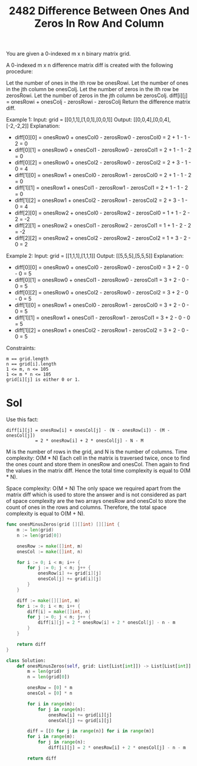 #+title: 2482 Difference Between Ones And Zeros In Row And Column
#+link: https://leetcode.com/problems/difference-between-ones-and-zeros-in-row-and-column/
#+tags: array matrix simulation


You are given a 0-indexed m x n binary matrix grid.

A 0-indexed m x n difference matrix diff is created with the following procedure:

Let the number of ones in the ith row be onesRowi.
Let the number of ones in the jth column be onesColj.
Let the number of zeros in the ith row be zerosRowi.
Let the number of zeros in the jth column be zerosColj.
diff[i][j] = onesRowi + onesColj - zerosRowi - zerosColj
Return the difference matrix diff.

Example 1:
Input: grid = [[0,1,1],[1,0,1],[0,0,1]]
Output: [[0,0,4],[0,0,4],[-2,-2,2]]
Explanation:
- diff[0][0] = onesRow0 + onesCol0 - zerosRow0 - zerosCol0 = 2 + 1 - 1 - 2 = 0
- diff[0][1] = onesRow0 + onesCol1 - zerosRow0 - zerosCol1 = 2 + 1 - 1 - 2 = 0
- diff[0][2] = onesRow0 + onesCol2 - zerosRow0 - zerosCol2 = 2 + 3 - 1 - 0 = 4
- diff[1][0] = onesRow1 + onesCol0 - zerosRow1 - zerosCol0 = 2 + 1 - 1 - 2 = 0
- diff[1][1] = onesRow1 + onesCol1 - zerosRow1 - zerosCol1 = 2 + 1 - 1 - 2 = 0
- diff[1][2] = onesRow1 + onesCol2 - zerosRow1 - zerosCol2 = 2 + 3 - 1 - 0 = 4
- diff[2][0] = onesRow2 + onesCol0 - zerosRow2 - zerosCol0 = 1 + 1 - 2 - 2 = -2
- diff[2][1] = onesRow2 + onesCol1 - zerosRow2 - zerosCol1 = 1 + 1 - 2 - 2 = -2
- diff[2][2] = onesRow2 + onesCol2 - zerosRow2 - zerosCol2 = 1 + 3 - 2 - 0 = 2

Example 2:
Input: grid = [[1,1,1],[1,1,1]]
Output: [[5,5,5],[5,5,5]]
Explanation:
- diff[0][0] = onesRow0 + onesCol0 - zerosRow0 - zerosCol0 = 3 + 2 - 0 - 0 = 5
- diff[0][1] = onesRow0 + onesCol1 - zerosRow0 - zerosCol1 = 3 + 2 - 0 - 0 = 5
- diff[0][2] = onesRow0 + onesCol2 - zerosRow0 - zerosCol2 = 3 + 2 - 0 - 0 = 5
- diff[1][0] = onesRow1 + onesCol0 - zerosRow1 - zerosCol0 = 3 + 2 - 0 - 0 = 5
- diff[1][1] = onesRow1 + onesCol1 - zerosRow1 - zerosCol1 = 3 + 2 - 0 - 0 = 5
- diff[1][2] = onesRow1 + onesCol2 - zerosRow1 - zerosCol2 = 3 + 2 - 0 - 0 = 5


Constraints:
#+begin_example
m == grid.length
n == grid[i].length
1 <= m, n <= 105
1 <= m * n <= 105
grid[i][j] is either 0 or 1.
#+end_example

* Sol

Use this fact:
#+begin_example
diff[i][j] = onesRow[i] + onesCol[j] - (N - onesRow[i]) - (M - onesCol[j])
           = 2 * onesRow[i] + 2 * onesCol[j] - N - M
#+end_example


M is the number of rows in the grid, and N is the number of columns.
Time complexity: O(M * N)
Each cell in the matrix is traversed twice, once to find the ones count and store them in onesRow and onesCol. Then again to find the values in the matrix diff. Hence the total time complexity is equal to O(M * N).

Space complexity: O(M + N)
The only space we required apart from the matrix diff which is used to store the answer and is not considered as part of space complexity are the two arrays onesRow and onesCol to store the count of ones in the rows and columns. Therefore, the total space complexity is equal to O(M + N).

#+begin_src go
func onesMinusZeros(grid [][]int) [][]int {
    m := len(grid)
    n := len(grid[0])

    onesRow := make([]int, m)
    onesCol := make([]int, n)

    for i := 0; i < m; i++ {
        for j := 0; j < n; j++ {
            onesRow[i] += grid[i][j]
            onesCol[j] += grid[i][j]
        }
    }

    diff := make([][]int, m)
    for i := 0; i < m; i++ {
        diff[i] = make([]int, n)
        for j := 0; j < n; j++ {
            diff[i][j] = 2 * onesRow[i] + 2 * onesCol[j] - n - m
        }
    }

    return diff
}
#+end_src

#+begin_src python
class Solution:
    def onesMinusZeros(self, grid: List[List[int]]) -> List[List[int]]:
        m = len(grid)
        n = len(grid[0])

        onesRow = [0] * m
        onesCol = [0] * n

        for i in range(m):
            for j in range(n):
                onesRow[i] += grid[i][j]
                onesCol[j] += grid[i][j]

        diff = [[0 for j in range(n)] for i in range(m)]
        for i in range(m):
            for j in range(n):
                diff[i][j] = 2 * onesRow[i] + 2 * onesCol[j] - n - m

        return diff
#+end_src

